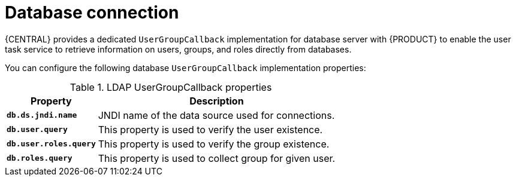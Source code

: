 [id='managing-business-central-database-connection-con']
= Database connection

{CENTRAL} provides a dedicated `UserGroupCallback` implementation for database server with {PRODUCT} to enable the user task service to retrieve information on users, groups, and roles directly from databases.

You can configure the following database `UserGroupCallback` implementation properties:

[caption="Table 1. "]
.LDAP UserGroupCallback properties
[%header,cols=2]
[%autowidth]
|===
|Property |Description

|`*db.ds.jndi.name*` |JNDI name of the data source used for connections.

|`*db.user.query*` |This property is used to verify the user existence.

|`*db.user.roles.query*` |This property is used to verify the group existence.

|`*db.roles.query*` |This property is used to collect group for given user.

|===
